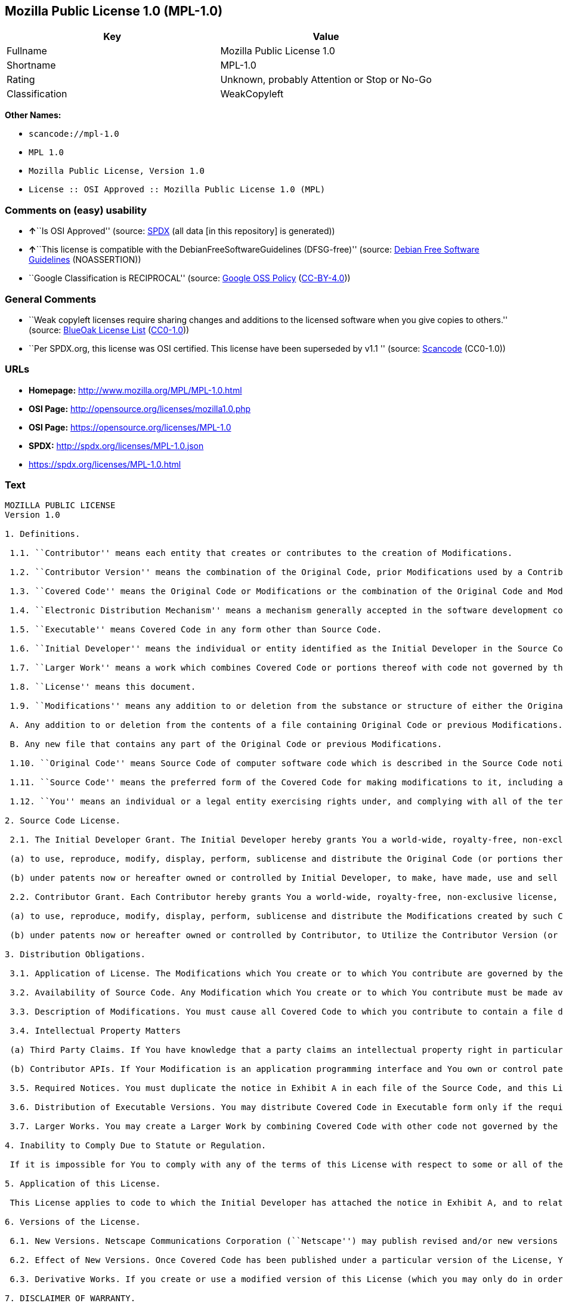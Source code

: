 == Mozilla Public License 1.0 (MPL-1.0)

[cols=",",options="header",]
|===
|Key |Value
|Fullname |Mozilla Public License 1.0
|Shortname |MPL-1.0
|Rating |Unknown, probably Attention or Stop or No-Go
|Classification |WeakCopyleft
|===

*Other Names:*

* `+scancode://mpl-1.0+`
* `+MPL 1.0+`
* `+Mozilla Public License, Version 1.0+`
* `+License :: OSI Approved :: Mozilla Public License 1.0 (MPL)+`

=== Comments on (easy) usability

* **↑**``Is OSI Approved'' (source:
https://spdx.org/licenses/MPL-1.0.html[SPDX] (all data [in this
repository] is generated))
* **↑**``This license is compatible with the
DebianFreeSoftwareGuidelines (DFSG-free)'' (source:
https://wiki.debian.org/DFSGLicenses[Debian Free Software Guidelines]
(NOASSERTION))
* ``Google Classification is RECIPROCAL'' (source:
https://opensource.google.com/docs/thirdparty/licenses/[Google OSS
Policy]
(https://creativecommons.org/licenses/by/4.0/legalcode[CC-BY-4.0]))

=== General Comments

* ``Weak copyleft licenses require sharing changes and additions to the
licensed software when you give copies to others.'' (source:
https://blueoakcouncil.org/copyleft[BlueOak License List]
(https://raw.githubusercontent.com/blueoakcouncil/blue-oak-list-npm-package/master/LICENSE[CC0-1.0]))
* ``Per SPDX.org, this license was OSI certified. This license have been
superseded by v1.1 '' (source:
https://github.com/nexB/scancode-toolkit/blob/develop/src/licensedcode/data/licenses/mpl-1.0.yml[Scancode]
(CC0-1.0))

=== URLs

* *Homepage:* http://www.mozilla.org/MPL/MPL-1.0.html
* *OSI Page:* http://opensource.org/licenses/mozilla1.0.php
* *OSI Page:* https://opensource.org/licenses/MPL-1.0
* *SPDX:* http://spdx.org/licenses/MPL-1.0.json
* https://spdx.org/licenses/MPL-1.0.html

=== Text

....
MOZILLA PUBLIC LICENSE
Version 1.0

1. Definitions.

 1.1. ``Contributor'' means each entity that creates or contributes to the creation of Modifications.

 1.2. ``Contributor Version'' means the combination of the Original Code, prior Modifications used by a Contributor, and the Modifications made by that particular Contributor.

 1.3. ``Covered Code'' means the Original Code or Modifications or the combination of the Original Code and Modifications, in each case including portions thereof.

 1.4. ``Electronic Distribution Mechanism'' means a mechanism generally accepted in the software development community for the electronic transfer of data.

 1.5. ``Executable'' means Covered Code in any form other than Source Code.

 1.6. ``Initial Developer'' means the individual or entity identified as the Initial Developer in the Source Code notice required by Exhibit A.

 1.7. ``Larger Work'' means a work which combines Covered Code or portions thereof with code not governed by the terms of this License.

 1.8. ``License'' means this document.

 1.9. ``Modifications'' means any addition to or deletion from the substance or structure of either the Original Code or any previous Modifications. When Covered Code is released as a series of files, a Modification is:

 A. Any addition to or deletion from the contents of a file containing Original Code or previous Modifications.

 B. Any new file that contains any part of the Original Code or previous Modifications.

 1.10. ``Original Code'' means Source Code of computer software code which is described in the Source Code notice required by Exhibit A as Original Code, and which, at the time of its release under this License is not already Covered Code governed by this License.

 1.11. ``Source Code'' means the preferred form of the Covered Code for making modifications to it, including all modules it contains, plus any associated interface definition files, scripts used to control compilation and installation of an Executable, or a list of source code differential comparisons against either the Original Code or another well known, available Covered Code of the Contributor's choice. The Source Code can be in a compressed or archival form, provided the appropriate decompression or de-archiving software is widely available for no charge.

 1.12. ``You'' means an individual or a legal entity exercising rights under, and complying with all of the terms of, this License or a future version of this License issued under Section 6.1. For legal entities, ``You'' includes any entity which controls, is controlled by, or is under common control with You. For purposes of this definition, ``control'' means (a) the power, direct or indirect, to cause the direction or management of such entity, whether by contract or otherwise, or (b) ownership of fifty percent (50%) or more of the outstanding shares or beneficial ownership of such entity.

2. Source Code License.

 2.1. The Initial Developer Grant. The Initial Developer hereby grants You a world-wide, royalty-free, non-exclusive license, subject to third party intellectual property claims:

 (a) to use, reproduce, modify, display, perform, sublicense and distribute the Original Code (or portions thereof) with or without Modifications, or as part of a Larger Work; and

 (b) under patents now or hereafter owned or controlled by Initial Developer, to make, have made, use and sell (``Utilize'') the Original Code (or portions thereof), but solely to the extent that any such patent is reasonably necessary to enable You to Utilize the Original Code (or portions thereof) and not to any greater extent that may be necessary to Utilize further Modifications or combinations.

 2.2. Contributor Grant. Each Contributor hereby grants You a world-wide, royalty-free, non-exclusive license, subject to third party intellectual property claims:

 (a) to use, reproduce, modify, display, perform, sublicense and distribute the Modifications created by such Contributor (or portions thereof) either on an unmodified basis, with other Modifications, as Covered Code or as part of a Larger Work; and

 (b) under patents now or hereafter owned or controlled by Contributor, to Utilize the Contributor Version (or portions thereof), but solely to the extent that any such patent is reasonably necessary to enable You to Utilize the Contributor Version (or portions thereof), and not to any greater extent that may be necessary to Utilize further Modifications or combinations.

3. Distribution Obligations.

 3.1. Application of License. The Modifications which You create or to which You contribute are governed by the terms of this License, including without limitation Section 2.2. The Source Code version of Covered Code may be distributed only under the terms of this License or a future version of this License released under Section 6.1, and You must include a copy of this License with every copy of the Source Code You distribute. You may not offer or impose any terms on any Source Code version that alters or restricts the applicable version of this License or the recipients' rights hereunder. However, You may include an additional document offering the additional rights described in Section 3.5.

 3.2. Availability of Source Code. Any Modification which You create or to which You contribute must be made available in Source Code form under the terms of this License either on the same media as an Executable version or via an accepted Electronic Distribution Mechanism to anyone to whom you made an Executable version available; and if made available via Electronic Distribution Mechanism, must remain available for at least twelve (12) months after the date it initially became available, or at least six (6) months after a subsequent version of that particular Modification has been made available to such recipients. You are responsible for ensuring that the Source Code version remains available even if the Electronic Distribution Mechanism is maintained by a third party.

 3.3. Description of Modifications. You must cause all Covered Code to which you contribute to contain a file documenting the changes You made to create that Covered Code and the date of any change. You must include a prominent statement that the Modification is derived, directly or indirectly, from Original Code provided by the Initial Developer and including the name of the Initial Developer in (a) the Source Code, and (b) in any notice in an Executable version or related documentation in which You describe the origin or ownership of the Covered Code.

 3.4. Intellectual Property Matters

 (a) Third Party Claims. If You have knowledge that a party claims an intellectual property right in particular functionality or code (or its utilization under this License), you must include a text file with the source code distribution titled ``LEGAL'' which describes the claim and the party making the claim in sufficient detail that a recipient will know whom to contact. If you obtain such knowledge after You make Your Modification available as described in Section 3.2, You shall promptly modify the LEGAL file in all copies You make available thereafter and shall take other steps (such as notifying appropriate mailing lists or newsgroups) reasonably calculated to inform those who received the Covered Code that new knowledge has been obtained.

 (b) Contributor APIs. If Your Modification is an application programming interface and You own or control patents which are reasonably necessary to implement that API, you must also include this information in the LEGAL file.

 3.5. Required Notices. You must duplicate the notice in Exhibit A in each file of the Source Code, and this License in any documentation for the Source Code, where You describe recipients' rights relating to Covered Code. If You created one or more Modification(s), You may add your name as a Contributor to the notice described in Exhibit A. If it is not possible to put such notice in a particular Source Code file due to its structure, then you must include such notice in a location (such as a relevant directory file) where a user would be likely to look for such a notice. You may choose to offer, and to charge a fee for, warranty, support, indemnity or liability obligations to one or more recipients of Covered Code. However, You may do so only on Your own behalf, and not on behalf of the Initial Developer or any Contributor. You must make it absolutely clear than any such warranty, support, indemnity or liability obligation is offered by You alone, and You hereby agree to indemnify the Initial Developer and every Contributor for any liability incurred by the Initial Developer or such Contributor as a result of warranty, support, indemnity or liability terms You offer.

 3.6. Distribution of Executable Versions. You may distribute Covered Code in Executable form only if the requirements of Section 3.1-3.5 have been met for that Covered Code, and if You include a notice stating that the Source Code version of the Covered Code is available under the terms of this License, including a description of how and where You have fulfilled the obligations of Section 3.2. The notice must be conspicuously included in any notice in an Executable version, related documentation or collateral in which You describe recipients' rights relating to the Covered Code. You may distribute the Executable version of Covered Code under a license of Your choice, which may contain terms different from this License, provided that You are in compliance with the terms of this License and that the license for the Executable version does not attempt to limit or alter the recipient's rights in the Source Code version from the rights set forth in this License. If You distribute the Executable version under a different license You must make it absolutely clear that any terms which differ from this License are offered by You alone, not by the Initial Developer or any Contributor. You hereby agree to indemnify the Initial Developer and every Contributor for any liability incurred by the Initial Developer or such Contributor as a result of any such terms You offer.

 3.7. Larger Works. You may create a Larger Work by combining Covered Code with other code not governed by the terms of this License and distribute the Larger Work as a single product. In such a case, You must make sure the requirements of this License are fulfilled for the Covered Code.

4. Inability to Comply Due to Statute or Regulation.

 If it is impossible for You to comply with any of the terms of this License with respect to some or all of the Covered Code due to statute or regulation then You must: (a) comply with the terms of this License to the maximum extent possible; and (b) describe the limitations and the code they affect. Such description must be included in the LEGAL file described in Section 3.4 and must be included with all distributions of the Source Code. Except to the extent prohibited by statute or regulation, such description must be sufficiently detailed for a recipient of ordinary skill to be able to understand it.

5. Application of this License.

 This License applies to code to which the Initial Developer has attached the notice in Exhibit A, and to related Covered Code.

6. Versions of the License.

 6.1. New Versions. Netscape Communications Corporation (``Netscape'') may publish revised and/or new versions of the License from time to time. Each version will be given a distinguishing version number.

 6.2. Effect of New Versions. Once Covered Code has been published under a particular version of the License, You may always continue to use it under the terms of that version. You may also choose to use such Covered Code under the terms of any subsequent version of the License published by Netscape. No one other than Netscape has the right to modify the terms applicable to Covered Code created under this License.

 6.3. Derivative Works. If you create or use a modified version of this License (which you may only do in order to apply it to code which is not already Covered Code governed by this License), you must (a) rename Your license so that the phrases ``Mozilla'', ``MOZILLAPL'', ``MOZPL'', ``Netscape'', ``NPL'' or any confusingly similar phrase do not appear anywhere in your license and (b) otherwise make it clear that your version of the license contains terms which differ from the Mozilla Public License and Netscape Public License. (Filling in the name of the Initial Developer, Original Code or Contributor in the notice described in Exhibit A shall not of themselves be deemed to be modifications of this License.)

7. DISCLAIMER OF WARRANTY.

 COVERED CODE IS PROVIDED UNDER THIS LICENSE ON AN ``AS IS'' BASIS, WITHOUT WARRANTY OF ANY KIND, EITHER EXPRESSED OR IMPLIED, INCLUDING, WITHOUT LIMITATION, WARRANTIES THAT THE COVERED CODE IS FREE OF DEFECTS, MERCHANTABLE, FIT FOR A PARTICULAR PURPOSE OR NON-INFRINGING. THE ENTIRE RISK AS TO THE QUALITY AND PERFORMANCE OF THE COVERED CODE IS WITH YOU. SHOULD ANY COVERED CODE PROVE DEFECTIVE IN ANY RESPECT, YOU (NOT THE INITIAL DEVELOPER OR ANY OTHER CONTRIBUTOR) ASSUME THE COST OF ANY NECESSARY SERVICING, REPAIR OR CORRECTION. THIS DISCLAIMER OF WARRANTY CONSTITUTES AN ESSENTIAL PART OF THIS LICENSE. NO USE OF ANY COVERED CODE IS AUTHORIZED HEREUNDER EXCEPT UNDER THIS DISCLAIMER.

8. TERMINATION.

 This License and the rights granted hereunder will terminate automatically if You fail to comply with terms herein and fail to cure such breach within 30 days of becoming aware of the breach. All sublicenses to the Covered Code which are properly granted shall survive any termination of this License. Provisions which, by their nature, must remain in effect beyond the termination of this License shall survive.

9. LIMITATION OF LIABILITY.

 UNDER NO CIRCUMSTANCES AND UNDER NO LEGAL THEORY, WHETHER TORT (INCLUDING NEGLIGENCE), CONTRACT, OR OTHERWISE, SHALL THE INITIAL DEVELOPER, ANY OTHER CONTRIBUTOR, OR ANY DISTRIBUTOR OF COVERED CODE, OR ANY SUPPLIER OF ANY OF SUCH PARTIES, BE LIABLE TO YOU OR ANY OTHER PERSON FOR ANY INDIRECT, SPECIAL, INCIDENTAL, OR CONSEQUENTIAL DAMAGES OF ANY CHARACTER INCLUDING, WITHOUT LIMITATION, DAMAGES FOR LOSS OF GOODWILL, WORK STOPPAGE, COMPUTER FAILURE OR MALFUNCTION, OR ANY AND ALL OTHER COMMERCIAL DAMAGES OR LOSSES, EVEN IF SUCH PARTY SHALL HAVE BEEN INFORMED OF THE POSSIBILITY OF SUCH DAMAGES. THIS LIMITATION OF LIABILITY SHALL NOT APPLY TO LIABILITY FOR DEATH OR PERSONAL INJURY RESULTING FROM SUCH PARTY'S NEGLIGENCE TO THE EXTENT APPLICABLE LAW PROHIBITS SUCH LIMITATION. SOME JURISDICTIONS DO NOT ALLOW THE EXCLUSION OR LIMITATION OF INCIDENTAL OR CONSEQUENTIAL DAMAGES, SO THAT EXCLUSION AND LIMITATION MAY NOT APPLY TO YOU.

10. U.S. GOVERNMENT END USERS.

 The Covered Code is a ``commercial item,'' as that term is defined in 48 C.F.R. 2.101 (Oct. 1995), consisting of ``commercial computer software'' and ``commercial computer software documentation,'' as such terms are used in 48 C.F.R. 12.212 (Sept. 1995). Consistent with 48 C.F.R. 12.212 and 48 C.F.R. 227.7202-1 through 227.7202-4 (June 1995), all U.S. Government End Users acquire Covered Code with only those rights set forth herein.

11. MISCELLANEOUS.

 This License represents the complete agreement concerning subject matter hereof. If any provision of this License is held to be unenforceable, such provision shall be reformed only to the extent necessary to make it enforceable. This License shall be governed by California law provisions (except to the extent applicable law, if any, provides otherwise), excluding its conflict-of-law provisions. With respect to disputes in which at least one party is a citizen of, or an entity chartered or registered to do business in, the United States of America: (a) unless otherwise agreed in writing, all disputes relating to this License (excepting any dispute relating to intellectual property rights) shall be subject to final and binding arbitration, with the losing party paying all costs of arbitration; (b) any arbitration relating to this Agreement shall be held in Santa Clara County, California, under the auspices of JAMS/EndDispute; and (c) any litigation relating to this Agreement shall be subject to the jurisdiction of the Federal Courts of the Northern District of California, with venue lying in Santa Clara County, California, with the losing party responsible for costs, including without limitation, court costs and reasonable attorneys fees and expenses. The application of the United Nations Convention on Contracts for the International Sale of Goods is expressly excluded. Any law or regulation which provides that the language of a contract shall be construed against the drafter shall not apply to this License.

12. RESPONSIBILITY FOR CLAIMS.

 Except in cases where another Contributor has failed to comply with Section 3.4, You are responsible for damages arising, directly or indirectly, out of Your utilization of rights under this License, based on the number of copies of Covered Code you made available, the revenues you received from utilizing such rights, and other relevant factors. You agree to work with affected parties to distribute responsibility on an equitable basis.

EXHIBIT A.

 ``The contents of this file are subject to the Mozilla Public License Version 1.0 (the "License"); you may not use this file except in compliance with the License. You may obtain a copy of the License at http://www.mozilla.org/MPL/

 Software distributed under the License is distributed on an "AS IS" basis, WITHOUT WARRANTY OF ANY KIND, either express or implied. See the License for the specific language governing rights and limitations under the License.

 The Original Code is  .

 The Initial Developer of the Original Code is  . Portions created by   are Copyright (C)    . All Rights Reserved.

 Contributor(s):  .''
....

'''''

=== Raw Data

==== Facts

* https://spdx.org/licenses/MPL-1.0.html[SPDX] (all data [in this
repository] is generated)
* https://blueoakcouncil.org/copyleft[BlueOak License List]
(https://raw.githubusercontent.com/blueoakcouncil/blue-oak-list-npm-package/master/LICENSE[CC0-1.0])
* https://github.com/OpenChain-Project/curriculum/raw/ddf1e879341adbd9b297cd67c5d5c16b2076540b/policy-template/Open%20Source%20Policy%20Template%20for%20OpenChain%20Specification%201.2.ods[OpenChainPolicyTemplate]
(CC0-1.0)
* https://github.com/nexB/scancode-toolkit/blob/develop/src/licensedcode/data/licenses/mpl-1.0.yml[Scancode]
(CC0-1.0)
* https://opensource.org/licenses/[OpenSourceInitiative]
(https://creativecommons.org/licenses/by/4.0/legalcode[CC-BY-4.0])
* https://github.com/finos/OSLC-handbook/blob/master/src/MPL-1.0.yaml[finos/OSLC-handbook]
(https://creativecommons.org/licenses/by/4.0/legalcode[CC-BY-4.0])
* https://opensource.google.com/docs/thirdparty/licenses/[Google OSS
Policy]
(https://creativecommons.org/licenses/by/4.0/legalcode[CC-BY-4.0])
* https://github.com/okfn/licenses/blob/master/licenses.csv[Open
Knowledge International]
(https://opendatacommons.org/licenses/pddl/1-0/[PDDL-1.0])
* https://wiki.debian.org/DFSGLicenses[Debian Free Software Guidelines]
(NOASSERTION)

==== Raw JSON

....
{
    "__impliedNames": [
        "MPL-1.0",
        "Mozilla Public License 1.0",
        "scancode://mpl-1.0",
        "MPL 1.0",
        "Mozilla Public License, Version 1.0",
        "License :: OSI Approved :: Mozilla Public License 1.0 (MPL)"
    ],
    "__impliedId": "MPL-1.0",
    "__impliedAmbiguousNames": [
        "Mozilla Public License",
        "Mozilla Public License (MPL)"
    ],
    "__impliedComments": [
        [
            "BlueOak License List",
            [
                "Weak copyleft licenses require sharing changes and additions to the licensed software when you give copies to others."
            ]
        ],
        [
            "Scancode",
            [
                "Per SPDX.org, this license was OSI certified. This license have been\nsuperseded by v1.1\n"
            ]
        ]
    ],
    "facts": {
        "Open Knowledge International": {
            "is_generic": null,
            "legacy_ids": [],
            "status": "retired",
            "domain_software": true,
            "url": "https://opensource.org/licenses/MPL-1.0",
            "maintainer": "Mozilla Foundation",
            "od_conformance": "not reviewed",
            "_sourceURL": "https://github.com/okfn/licenses/blob/master/licenses.csv",
            "domain_data": false,
            "osd_conformance": "approved",
            "id": "MPL-1.0",
            "title": "Mozilla Public License 1.0",
            "_implications": {
                "__impliedNames": [
                    "MPL-1.0",
                    "Mozilla Public License 1.0"
                ],
                "__impliedId": "MPL-1.0",
                "__impliedURLs": [
                    [
                        null,
                        "https://opensource.org/licenses/MPL-1.0"
                    ]
                ]
            },
            "domain_content": false
        },
        "SPDX": {
            "isSPDXLicenseDeprecated": false,
            "spdxFullName": "Mozilla Public License 1.0",
            "spdxDetailsURL": "http://spdx.org/licenses/MPL-1.0.json",
            "_sourceURL": "https://spdx.org/licenses/MPL-1.0.html",
            "spdxLicIsOSIApproved": true,
            "spdxSeeAlso": [
                "http://www.mozilla.org/MPL/MPL-1.0.html",
                "https://opensource.org/licenses/MPL-1.0"
            ],
            "_implications": {
                "__impliedNames": [
                    "MPL-1.0",
                    "Mozilla Public License 1.0"
                ],
                "__impliedId": "MPL-1.0",
                "__impliedJudgement": [
                    [
                        "SPDX",
                        {
                            "tag": "PositiveJudgement",
                            "contents": "Is OSI Approved"
                        }
                    ]
                ],
                "__isOsiApproved": true,
                "__impliedURLs": [
                    [
                        "SPDX",
                        "http://spdx.org/licenses/MPL-1.0.json"
                    ],
                    [
                        null,
                        "http://www.mozilla.org/MPL/MPL-1.0.html"
                    ],
                    [
                        null,
                        "https://opensource.org/licenses/MPL-1.0"
                    ]
                ]
            },
            "spdxLicenseId": "MPL-1.0"
        },
        "Scancode": {
            "otherUrls": [
                "http://opensource.org/licenses/MPL-1.0",
                "https://opensource.org/licenses/MPL-1.0"
            ],
            "homepageUrl": "http://www.mozilla.org/MPL/MPL-1.0.html",
            "shortName": "MPL 1.0",
            "textUrls": null,
            "text": "MOZILLA PUBLIC LICENSE\nVersion 1.0\n\n1. Definitions.\n\n 1.1. ``Contributor'' means each entity that creates or contributes to the creation of Modifications.\n\n 1.2. ``Contributor Version'' means the combination of the Original Code, prior Modifications used by a Contributor, and the Modifications made by that particular Contributor.\n\n 1.3. ``Covered Code'' means the Original Code or Modifications or the combination of the Original Code and Modifications, in each case including portions thereof.\n\n 1.4. ``Electronic Distribution Mechanism'' means a mechanism generally accepted in the software development community for the electronic transfer of data.\n\n 1.5. ``Executable'' means Covered Code in any form other than Source Code.\n\n 1.6. ``Initial Developer'' means the individual or entity identified as the Initial Developer in the Source Code notice required by Exhibit A.\n\n 1.7. ``Larger Work'' means a work which combines Covered Code or portions thereof with code not governed by the terms of this License.\n\n 1.8. ``License'' means this document.\n\n 1.9. ``Modifications'' means any addition to or deletion from the substance or structure of either the Original Code or any previous Modifications. When Covered Code is released as a series of files, a Modification is:\n\n A. Any addition to or deletion from the contents of a file containing Original Code or previous Modifications.\n\n B. Any new file that contains any part of the Original Code or previous Modifications.\n\n 1.10. ``Original Code'' means Source Code of computer software code which is described in the Source Code notice required by Exhibit A as Original Code, and which, at the time of its release under this License is not already Covered Code governed by this License.\n\n 1.11. ``Source Code'' means the preferred form of the Covered Code for making modifications to it, including all modules it contains, plus any associated interface definition files, scripts used to control compilation and installation of an Executable, or a list of source code differential comparisons against either the Original Code or another well known, available Covered Code of the Contributor's choice. The Source Code can be in a compressed or archival form, provided the appropriate decompression or de-archiving software is widely available for no charge.\n\n 1.12. ``You'' means an individual or a legal entity exercising rights under, and complying with all of the terms of, this License or a future version of this License issued under Section 6.1. For legal entities, ``You'' includes any entity which controls, is controlled by, or is under common control with You. For purposes of this definition, ``control'' means (a) the power, direct or indirect, to cause the direction or management of such entity, whether by contract or otherwise, or (b) ownership of fifty percent (50%) or more of the outstanding shares or beneficial ownership of such entity.\n\n2. Source Code License.\n\n 2.1. The Initial Developer Grant. The Initial Developer hereby grants You a world-wide, royalty-free, non-exclusive license, subject to third party intellectual property claims:\n\n (a) to use, reproduce, modify, display, perform, sublicense and distribute the Original Code (or portions thereof) with or without Modifications, or as part of a Larger Work; and\n\n (b) under patents now or hereafter owned or controlled by Initial Developer, to make, have made, use and sell (``Utilize'') the Original Code (or portions thereof), but solely to the extent that any such patent is reasonably necessary to enable You to Utilize the Original Code (or portions thereof) and not to any greater extent that may be necessary to Utilize further Modifications or combinations.\n\n 2.2. Contributor Grant. Each Contributor hereby grants You a world-wide, royalty-free, non-exclusive license, subject to third party intellectual property claims:\n\n (a) to use, reproduce, modify, display, perform, sublicense and distribute the Modifications created by such Contributor (or portions thereof) either on an unmodified basis, with other Modifications, as Covered Code or as part of a Larger Work; and\n\n (b) under patents now or hereafter owned or controlled by Contributor, to Utilize the Contributor Version (or portions thereof), but solely to the extent that any such patent is reasonably necessary to enable You to Utilize the Contributor Version (or portions thereof), and not to any greater extent that may be necessary to Utilize further Modifications or combinations.\n\n3. Distribution Obligations.\n\n 3.1. Application of License. The Modifications which You create or to which You contribute are governed by the terms of this License, including without limitation Section 2.2. The Source Code version of Covered Code may be distributed only under the terms of this License or a future version of this License released under Section 6.1, and You must include a copy of this License with every copy of the Source Code You distribute. You may not offer or impose any terms on any Source Code version that alters or restricts the applicable version of this License or the recipients' rights hereunder. However, You may include an additional document offering the additional rights described in Section 3.5.\n\n 3.2. Availability of Source Code. Any Modification which You create or to which You contribute must be made available in Source Code form under the terms of this License either on the same media as an Executable version or via an accepted Electronic Distribution Mechanism to anyone to whom you made an Executable version available; and if made available via Electronic Distribution Mechanism, must remain available for at least twelve (12) months after the date it initially became available, or at least six (6) months after a subsequent version of that particular Modification has been made available to such recipients. You are responsible for ensuring that the Source Code version remains available even if the Electronic Distribution Mechanism is maintained by a third party.\n\n 3.3. Description of Modifications. You must cause all Covered Code to which you contribute to contain a file documenting the changes You made to create that Covered Code and the date of any change. You must include a prominent statement that the Modification is derived, directly or indirectly, from Original Code provided by the Initial Developer and including the name of the Initial Developer in (a) the Source Code, and (b) in any notice in an Executable version or related documentation in which You describe the origin or ownership of the Covered Code.\n\n 3.4. Intellectual Property Matters\n\n (a) Third Party Claims. If You have knowledge that a party claims an intellectual property right in particular functionality or code (or its utilization under this License), you must include a text file with the source code distribution titled ``LEGAL'' which describes the claim and the party making the claim in sufficient detail that a recipient will know whom to contact. If you obtain such knowledge after You make Your Modification available as described in Section 3.2, You shall promptly modify the LEGAL file in all copies You make available thereafter and shall take other steps (such as notifying appropriate mailing lists or newsgroups) reasonably calculated to inform those who received the Covered Code that new knowledge has been obtained.\n\n (b) Contributor APIs. If Your Modification is an application programming interface and You own or control patents which are reasonably necessary to implement that API, you must also include this information in the LEGAL file.\n\n 3.5. Required Notices. You must duplicate the notice in Exhibit A in each file of the Source Code, and this License in any documentation for the Source Code, where You describe recipients' rights relating to Covered Code. If You created one or more Modification(s), You may add your name as a Contributor to the notice described in Exhibit A. If it is not possible to put such notice in a particular Source Code file due to its structure, then you must include such notice in a location (such as a relevant directory file) where a user would be likely to look for such a notice. You may choose to offer, and to charge a fee for, warranty, support, indemnity or liability obligations to one or more recipients of Covered Code. However, You may do so only on Your own behalf, and not on behalf of the Initial Developer or any Contributor. You must make it absolutely clear than any such warranty, support, indemnity or liability obligation is offered by You alone, and You hereby agree to indemnify the Initial Developer and every Contributor for any liability incurred by the Initial Developer or such Contributor as a result of warranty, support, indemnity or liability terms You offer.\n\n 3.6. Distribution of Executable Versions. You may distribute Covered Code in Executable form only if the requirements of Section 3.1-3.5 have been met for that Covered Code, and if You include a notice stating that the Source Code version of the Covered Code is available under the terms of this License, including a description of how and where You have fulfilled the obligations of Section 3.2. The notice must be conspicuously included in any notice in an Executable version, related documentation or collateral in which You describe recipients' rights relating to the Covered Code. You may distribute the Executable version of Covered Code under a license of Your choice, which may contain terms different from this License, provided that You are in compliance with the terms of this License and that the license for the Executable version does not attempt to limit or alter the recipient's rights in the Source Code version from the rights set forth in this License. If You distribute the Executable version under a different license You must make it absolutely clear that any terms which differ from this License are offered by You alone, not by the Initial Developer or any Contributor. You hereby agree to indemnify the Initial Developer and every Contributor for any liability incurred by the Initial Developer or such Contributor as a result of any such terms You offer.\n\n 3.7. Larger Works. You may create a Larger Work by combining Covered Code with other code not governed by the terms of this License and distribute the Larger Work as a single product. In such a case, You must make sure the requirements of this License are fulfilled for the Covered Code.\n\n4. Inability to Comply Due to Statute or Regulation.\n\n If it is impossible for You to comply with any of the terms of this License with respect to some or all of the Covered Code due to statute or regulation then You must: (a) comply with the terms of this License to the maximum extent possible; and (b) describe the limitations and the code they affect. Such description must be included in the LEGAL file described in Section 3.4 and must be included with all distributions of the Source Code. Except to the extent prohibited by statute or regulation, such description must be sufficiently detailed for a recipient of ordinary skill to be able to understand it.\n\n5. Application of this License.\n\n This License applies to code to which the Initial Developer has attached the notice in Exhibit A, and to related Covered Code.\n\n6. Versions of the License.\n\n 6.1. New Versions. Netscape Communications Corporation (``Netscape'') may publish revised and/or new versions of the License from time to time. Each version will be given a distinguishing version number.\n\n 6.2. Effect of New Versions. Once Covered Code has been published under a particular version of the License, You may always continue to use it under the terms of that version. You may also choose to use such Covered Code under the terms of any subsequent version of the License published by Netscape. No one other than Netscape has the right to modify the terms applicable to Covered Code created under this License.\n\n 6.3. Derivative Works. If you create or use a modified version of this License (which you may only do in order to apply it to code which is not already Covered Code governed by this License), you must (a) rename Your license so that the phrases ``Mozilla'', ``MOZILLAPL'', ``MOZPL'', ``Netscape'', ``NPL'' or any confusingly similar phrase do not appear anywhere in your license and (b) otherwise make it clear that your version of the license contains terms which differ from the Mozilla Public License and Netscape Public License. (Filling in the name of the Initial Developer, Original Code or Contributor in the notice described in Exhibit A shall not of themselves be deemed to be modifications of this License.)\n\n7. DISCLAIMER OF WARRANTY.\n\n COVERED CODE IS PROVIDED UNDER THIS LICENSE ON AN ``AS IS'' BASIS, WITHOUT WARRANTY OF ANY KIND, EITHER EXPRESSED OR IMPLIED, INCLUDING, WITHOUT LIMITATION, WARRANTIES THAT THE COVERED CODE IS FREE OF DEFECTS, MERCHANTABLE, FIT FOR A PARTICULAR PURPOSE OR NON-INFRINGING. THE ENTIRE RISK AS TO THE QUALITY AND PERFORMANCE OF THE COVERED CODE IS WITH YOU. SHOULD ANY COVERED CODE PROVE DEFECTIVE IN ANY RESPECT, YOU (NOT THE INITIAL DEVELOPER OR ANY OTHER CONTRIBUTOR) ASSUME THE COST OF ANY NECESSARY SERVICING, REPAIR OR CORRECTION. THIS DISCLAIMER OF WARRANTY CONSTITUTES AN ESSENTIAL PART OF THIS LICENSE. NO USE OF ANY COVERED CODE IS AUTHORIZED HEREUNDER EXCEPT UNDER THIS DISCLAIMER.\n\n8. TERMINATION.\n\n This License and the rights granted hereunder will terminate automatically if You fail to comply with terms herein and fail to cure such breach within 30 days of becoming aware of the breach. All sublicenses to the Covered Code which are properly granted shall survive any termination of this License. Provisions which, by their nature, must remain in effect beyond the termination of this License shall survive.\n\n9. LIMITATION OF LIABILITY.\n\n UNDER NO CIRCUMSTANCES AND UNDER NO LEGAL THEORY, WHETHER TORT (INCLUDING NEGLIGENCE), CONTRACT, OR OTHERWISE, SHALL THE INITIAL DEVELOPER, ANY OTHER CONTRIBUTOR, OR ANY DISTRIBUTOR OF COVERED CODE, OR ANY SUPPLIER OF ANY OF SUCH PARTIES, BE LIABLE TO YOU OR ANY OTHER PERSON FOR ANY INDIRECT, SPECIAL, INCIDENTAL, OR CONSEQUENTIAL DAMAGES OF ANY CHARACTER INCLUDING, WITHOUT LIMITATION, DAMAGES FOR LOSS OF GOODWILL, WORK STOPPAGE, COMPUTER FAILURE OR MALFUNCTION, OR ANY AND ALL OTHER COMMERCIAL DAMAGES OR LOSSES, EVEN IF SUCH PARTY SHALL HAVE BEEN INFORMED OF THE POSSIBILITY OF SUCH DAMAGES. THIS LIMITATION OF LIABILITY SHALL NOT APPLY TO LIABILITY FOR DEATH OR PERSONAL INJURY RESULTING FROM SUCH PARTY'S NEGLIGENCE TO THE EXTENT APPLICABLE LAW PROHIBITS SUCH LIMITATION. SOME JURISDICTIONS DO NOT ALLOW THE EXCLUSION OR LIMITATION OF INCIDENTAL OR CONSEQUENTIAL DAMAGES, SO THAT EXCLUSION AND LIMITATION MAY NOT APPLY TO YOU.\n\n10. U.S. GOVERNMENT END USERS.\n\n The Covered Code is a ``commercial item,'' as that term is defined in 48 C.F.R. 2.101 (Oct. 1995), consisting of ``commercial computer software'' and ``commercial computer software documentation,'' as such terms are used in 48 C.F.R. 12.212 (Sept. 1995). Consistent with 48 C.F.R. 12.212 and 48 C.F.R. 227.7202-1 through 227.7202-4 (June 1995), all U.S. Government End Users acquire Covered Code with only those rights set forth herein.\n\n11. MISCELLANEOUS.\n\n This License represents the complete agreement concerning subject matter hereof. If any provision of this License is held to be unenforceable, such provision shall be reformed only to the extent necessary to make it enforceable. This License shall be governed by California law provisions (except to the extent applicable law, if any, provides otherwise), excluding its conflict-of-law provisions. With respect to disputes in which at least one party is a citizen of, or an entity chartered or registered to do business in, the United States of America: (a) unless otherwise agreed in writing, all disputes relating to this License (excepting any dispute relating to intellectual property rights) shall be subject to final and binding arbitration, with the losing party paying all costs of arbitration; (b) any arbitration relating to this Agreement shall be held in Santa Clara County, California, under the auspices of JAMS/EndDispute; and (c) any litigation relating to this Agreement shall be subject to the jurisdiction of the Federal Courts of the Northern District of California, with venue lying in Santa Clara County, California, with the losing party responsible for costs, including without limitation, court costs and reasonable attorneys fees and expenses. The application of the United Nations Convention on Contracts for the International Sale of Goods is expressly excluded. Any law or regulation which provides that the language of a contract shall be construed against the drafter shall not apply to this License.\n\n12. RESPONSIBILITY FOR CLAIMS.\n\n Except in cases where another Contributor has failed to comply with Section 3.4, You are responsible for damages arising, directly or indirectly, out of Your utilization of rights under this License, based on the number of copies of Covered Code you made available, the revenues you received from utilizing such rights, and other relevant factors. You agree to work with affected parties to distribute responsibility on an equitable basis.\n\nEXHIBIT A.\n\n ``The contents of this file are subject to the Mozilla Public License Version 1.0 (the \"License\"); you may not use this file except in compliance with the License. You may obtain a copy of the License at http://www.mozilla.org/MPL/\n\n Software distributed under the License is distributed on an \"AS IS\" basis, WITHOUT WARRANTY OF ANY KIND, either express or implied. See the License for the specific language governing rights and limitations under the License.\n\n The Original Code is  .\n\n The Initial Developer of the Original Code is  . Portions created by   are Copyright (C)    . All Rights Reserved.\n\n Contributor(s):  .''",
            "category": "Copyleft Limited",
            "osiUrl": "http://opensource.org/licenses/mozilla1.0.php",
            "owner": "Mozilla",
            "_sourceURL": "https://github.com/nexB/scancode-toolkit/blob/develop/src/licensedcode/data/licenses/mpl-1.0.yml",
            "key": "mpl-1.0",
            "name": "Mozilla Public License 1.0",
            "spdxId": "MPL-1.0",
            "notes": "Per SPDX.org, this license was OSI certified. This license have been\nsuperseded by v1.1\n",
            "_implications": {
                "__impliedNames": [
                    "scancode://mpl-1.0",
                    "MPL 1.0",
                    "MPL-1.0"
                ],
                "__impliedId": "MPL-1.0",
                "__impliedComments": [
                    [
                        "Scancode",
                        [
                            "Per SPDX.org, this license was OSI certified. This license have been\nsuperseded by v1.1\n"
                        ]
                    ]
                ],
                "__impliedCopyleft": [
                    [
                        "Scancode",
                        "WeakCopyleft"
                    ]
                ],
                "__calculatedCopyleft": "WeakCopyleft",
                "__impliedText": "MOZILLA PUBLIC LICENSE\nVersion 1.0\n\n1. Definitions.\n\n 1.1. ``Contributor'' means each entity that creates or contributes to the creation of Modifications.\n\n 1.2. ``Contributor Version'' means the combination of the Original Code, prior Modifications used by a Contributor, and the Modifications made by that particular Contributor.\n\n 1.3. ``Covered Code'' means the Original Code or Modifications or the combination of the Original Code and Modifications, in each case including portions thereof.\n\n 1.4. ``Electronic Distribution Mechanism'' means a mechanism generally accepted in the software development community for the electronic transfer of data.\n\n 1.5. ``Executable'' means Covered Code in any form other than Source Code.\n\n 1.6. ``Initial Developer'' means the individual or entity identified as the Initial Developer in the Source Code notice required by Exhibit A.\n\n 1.7. ``Larger Work'' means a work which combines Covered Code or portions thereof with code not governed by the terms of this License.\n\n 1.8. ``License'' means this document.\n\n 1.9. ``Modifications'' means any addition to or deletion from the substance or structure of either the Original Code or any previous Modifications. When Covered Code is released as a series of files, a Modification is:\n\n A. Any addition to or deletion from the contents of a file containing Original Code or previous Modifications.\n\n B. Any new file that contains any part of the Original Code or previous Modifications.\n\n 1.10. ``Original Code'' means Source Code of computer software code which is described in the Source Code notice required by Exhibit A as Original Code, and which, at the time of its release under this License is not already Covered Code governed by this License.\n\n 1.11. ``Source Code'' means the preferred form of the Covered Code for making modifications to it, including all modules it contains, plus any associated interface definition files, scripts used to control compilation and installation of an Executable, or a list of source code differential comparisons against either the Original Code or another well known, available Covered Code of the Contributor's choice. The Source Code can be in a compressed or archival form, provided the appropriate decompression or de-archiving software is widely available for no charge.\n\n 1.12. ``You'' means an individual or a legal entity exercising rights under, and complying with all of the terms of, this License or a future version of this License issued under Section 6.1. For legal entities, ``You'' includes any entity which controls, is controlled by, or is under common control with You. For purposes of this definition, ``control'' means (a) the power, direct or indirect, to cause the direction or management of such entity, whether by contract or otherwise, or (b) ownership of fifty percent (50%) or more of the outstanding shares or beneficial ownership of such entity.\n\n2. Source Code License.\n\n 2.1. The Initial Developer Grant. The Initial Developer hereby grants You a world-wide, royalty-free, non-exclusive license, subject to third party intellectual property claims:\n\n (a) to use, reproduce, modify, display, perform, sublicense and distribute the Original Code (or portions thereof) with or without Modifications, or as part of a Larger Work; and\n\n (b) under patents now or hereafter owned or controlled by Initial Developer, to make, have made, use and sell (``Utilize'') the Original Code (or portions thereof), but solely to the extent that any such patent is reasonably necessary to enable You to Utilize the Original Code (or portions thereof) and not to any greater extent that may be necessary to Utilize further Modifications or combinations.\n\n 2.2. Contributor Grant. Each Contributor hereby grants You a world-wide, royalty-free, non-exclusive license, subject to third party intellectual property claims:\n\n (a) to use, reproduce, modify, display, perform, sublicense and distribute the Modifications created by such Contributor (or portions thereof) either on an unmodified basis, with other Modifications, as Covered Code or as part of a Larger Work; and\n\n (b) under patents now or hereafter owned or controlled by Contributor, to Utilize the Contributor Version (or portions thereof), but solely to the extent that any such patent is reasonably necessary to enable You to Utilize the Contributor Version (or portions thereof), and not to any greater extent that may be necessary to Utilize further Modifications or combinations.\n\n3. Distribution Obligations.\n\n 3.1. Application of License. The Modifications which You create or to which You contribute are governed by the terms of this License, including without limitation Section 2.2. The Source Code version of Covered Code may be distributed only under the terms of this License or a future version of this License released under Section 6.1, and You must include a copy of this License with every copy of the Source Code You distribute. You may not offer or impose any terms on any Source Code version that alters or restricts the applicable version of this License or the recipients' rights hereunder. However, You may include an additional document offering the additional rights described in Section 3.5.\n\n 3.2. Availability of Source Code. Any Modification which You create or to which You contribute must be made available in Source Code form under the terms of this License either on the same media as an Executable version or via an accepted Electronic Distribution Mechanism to anyone to whom you made an Executable version available; and if made available via Electronic Distribution Mechanism, must remain available for at least twelve (12) months after the date it initially became available, or at least six (6) months after a subsequent version of that particular Modification has been made available to such recipients. You are responsible for ensuring that the Source Code version remains available even if the Electronic Distribution Mechanism is maintained by a third party.\n\n 3.3. Description of Modifications. You must cause all Covered Code to which you contribute to contain a file documenting the changes You made to create that Covered Code and the date of any change. You must include a prominent statement that the Modification is derived, directly or indirectly, from Original Code provided by the Initial Developer and including the name of the Initial Developer in (a) the Source Code, and (b) in any notice in an Executable version or related documentation in which You describe the origin or ownership of the Covered Code.\n\n 3.4. Intellectual Property Matters\n\n (a) Third Party Claims. If You have knowledge that a party claims an intellectual property right in particular functionality or code (or its utilization under this License), you must include a text file with the source code distribution titled ``LEGAL'' which describes the claim and the party making the claim in sufficient detail that a recipient will know whom to contact. If you obtain such knowledge after You make Your Modification available as described in Section 3.2, You shall promptly modify the LEGAL file in all copies You make available thereafter and shall take other steps (such as notifying appropriate mailing lists or newsgroups) reasonably calculated to inform those who received the Covered Code that new knowledge has been obtained.\n\n (b) Contributor APIs. If Your Modification is an application programming interface and You own or control patents which are reasonably necessary to implement that API, you must also include this information in the LEGAL file.\n\n 3.5. Required Notices. You must duplicate the notice in Exhibit A in each file of the Source Code, and this License in any documentation for the Source Code, where You describe recipients' rights relating to Covered Code. If You created one or more Modification(s), You may add your name as a Contributor to the notice described in Exhibit A. If it is not possible to put such notice in a particular Source Code file due to its structure, then you must include such notice in a location (such as a relevant directory file) where a user would be likely to look for such a notice. You may choose to offer, and to charge a fee for, warranty, support, indemnity or liability obligations to one or more recipients of Covered Code. However, You may do so only on Your own behalf, and not on behalf of the Initial Developer or any Contributor. You must make it absolutely clear than any such warranty, support, indemnity or liability obligation is offered by You alone, and You hereby agree to indemnify the Initial Developer and every Contributor for any liability incurred by the Initial Developer or such Contributor as a result of warranty, support, indemnity or liability terms You offer.\n\n 3.6. Distribution of Executable Versions. You may distribute Covered Code in Executable form only if the requirements of Section 3.1-3.5 have been met for that Covered Code, and if You include a notice stating that the Source Code version of the Covered Code is available under the terms of this License, including a description of how and where You have fulfilled the obligations of Section 3.2. The notice must be conspicuously included in any notice in an Executable version, related documentation or collateral in which You describe recipients' rights relating to the Covered Code. You may distribute the Executable version of Covered Code under a license of Your choice, which may contain terms different from this License, provided that You are in compliance with the terms of this License and that the license for the Executable version does not attempt to limit or alter the recipient's rights in the Source Code version from the rights set forth in this License. If You distribute the Executable version under a different license You must make it absolutely clear that any terms which differ from this License are offered by You alone, not by the Initial Developer or any Contributor. You hereby agree to indemnify the Initial Developer and every Contributor for any liability incurred by the Initial Developer or such Contributor as a result of any such terms You offer.\n\n 3.7. Larger Works. You may create a Larger Work by combining Covered Code with other code not governed by the terms of this License and distribute the Larger Work as a single product. In such a case, You must make sure the requirements of this License are fulfilled for the Covered Code.\n\n4. Inability to Comply Due to Statute or Regulation.\n\n If it is impossible for You to comply with any of the terms of this License with respect to some or all of the Covered Code due to statute or regulation then You must: (a) comply with the terms of this License to the maximum extent possible; and (b) describe the limitations and the code they affect. Such description must be included in the LEGAL file described in Section 3.4 and must be included with all distributions of the Source Code. Except to the extent prohibited by statute or regulation, such description must be sufficiently detailed for a recipient of ordinary skill to be able to understand it.\n\n5. Application of this License.\n\n This License applies to code to which the Initial Developer has attached the notice in Exhibit A, and to related Covered Code.\n\n6. Versions of the License.\n\n 6.1. New Versions. Netscape Communications Corporation (``Netscape'') may publish revised and/or new versions of the License from time to time. Each version will be given a distinguishing version number.\n\n 6.2. Effect of New Versions. Once Covered Code has been published under a particular version of the License, You may always continue to use it under the terms of that version. You may also choose to use such Covered Code under the terms of any subsequent version of the License published by Netscape. No one other than Netscape has the right to modify the terms applicable to Covered Code created under this License.\n\n 6.3. Derivative Works. If you create or use a modified version of this License (which you may only do in order to apply it to code which is not already Covered Code governed by this License), you must (a) rename Your license so that the phrases ``Mozilla'', ``MOZILLAPL'', ``MOZPL'', ``Netscape'', ``NPL'' or any confusingly similar phrase do not appear anywhere in your license and (b) otherwise make it clear that your version of the license contains terms which differ from the Mozilla Public License and Netscape Public License. (Filling in the name of the Initial Developer, Original Code or Contributor in the notice described in Exhibit A shall not of themselves be deemed to be modifications of this License.)\n\n7. DISCLAIMER OF WARRANTY.\n\n COVERED CODE IS PROVIDED UNDER THIS LICENSE ON AN ``AS IS'' BASIS, WITHOUT WARRANTY OF ANY KIND, EITHER EXPRESSED OR IMPLIED, INCLUDING, WITHOUT LIMITATION, WARRANTIES THAT THE COVERED CODE IS FREE OF DEFECTS, MERCHANTABLE, FIT FOR A PARTICULAR PURPOSE OR NON-INFRINGING. THE ENTIRE RISK AS TO THE QUALITY AND PERFORMANCE OF THE COVERED CODE IS WITH YOU. SHOULD ANY COVERED CODE PROVE DEFECTIVE IN ANY RESPECT, YOU (NOT THE INITIAL DEVELOPER OR ANY OTHER CONTRIBUTOR) ASSUME THE COST OF ANY NECESSARY SERVICING, REPAIR OR CORRECTION. THIS DISCLAIMER OF WARRANTY CONSTITUTES AN ESSENTIAL PART OF THIS LICENSE. NO USE OF ANY COVERED CODE IS AUTHORIZED HEREUNDER EXCEPT UNDER THIS DISCLAIMER.\n\n8. TERMINATION.\n\n This License and the rights granted hereunder will terminate automatically if You fail to comply with terms herein and fail to cure such breach within 30 days of becoming aware of the breach. All sublicenses to the Covered Code which are properly granted shall survive any termination of this License. Provisions which, by their nature, must remain in effect beyond the termination of this License shall survive.\n\n9. LIMITATION OF LIABILITY.\n\n UNDER NO CIRCUMSTANCES AND UNDER NO LEGAL THEORY, WHETHER TORT (INCLUDING NEGLIGENCE), CONTRACT, OR OTHERWISE, SHALL THE INITIAL DEVELOPER, ANY OTHER CONTRIBUTOR, OR ANY DISTRIBUTOR OF COVERED CODE, OR ANY SUPPLIER OF ANY OF SUCH PARTIES, BE LIABLE TO YOU OR ANY OTHER PERSON FOR ANY INDIRECT, SPECIAL, INCIDENTAL, OR CONSEQUENTIAL DAMAGES OF ANY CHARACTER INCLUDING, WITHOUT LIMITATION, DAMAGES FOR LOSS OF GOODWILL, WORK STOPPAGE, COMPUTER FAILURE OR MALFUNCTION, OR ANY AND ALL OTHER COMMERCIAL DAMAGES OR LOSSES, EVEN IF SUCH PARTY SHALL HAVE BEEN INFORMED OF THE POSSIBILITY OF SUCH DAMAGES. THIS LIMITATION OF LIABILITY SHALL NOT APPLY TO LIABILITY FOR DEATH OR PERSONAL INJURY RESULTING FROM SUCH PARTY'S NEGLIGENCE TO THE EXTENT APPLICABLE LAW PROHIBITS SUCH LIMITATION. SOME JURISDICTIONS DO NOT ALLOW THE EXCLUSION OR LIMITATION OF INCIDENTAL OR CONSEQUENTIAL DAMAGES, SO THAT EXCLUSION AND LIMITATION MAY NOT APPLY TO YOU.\n\n10. U.S. GOVERNMENT END USERS.\n\n The Covered Code is a ``commercial item,'' as that term is defined in 48 C.F.R. 2.101 (Oct. 1995), consisting of ``commercial computer software'' and ``commercial computer software documentation,'' as such terms are used in 48 C.F.R. 12.212 (Sept. 1995). Consistent with 48 C.F.R. 12.212 and 48 C.F.R. 227.7202-1 through 227.7202-4 (June 1995), all U.S. Government End Users acquire Covered Code with only those rights set forth herein.\n\n11. MISCELLANEOUS.\n\n This License represents the complete agreement concerning subject matter hereof. If any provision of this License is held to be unenforceable, such provision shall be reformed only to the extent necessary to make it enforceable. This License shall be governed by California law provisions (except to the extent applicable law, if any, provides otherwise), excluding its conflict-of-law provisions. With respect to disputes in which at least one party is a citizen of, or an entity chartered or registered to do business in, the United States of America: (a) unless otherwise agreed in writing, all disputes relating to this License (excepting any dispute relating to intellectual property rights) shall be subject to final and binding arbitration, with the losing party paying all costs of arbitration; (b) any arbitration relating to this Agreement shall be held in Santa Clara County, California, under the auspices of JAMS/EndDispute; and (c) any litigation relating to this Agreement shall be subject to the jurisdiction of the Federal Courts of the Northern District of California, with venue lying in Santa Clara County, California, with the losing party responsible for costs, including without limitation, court costs and reasonable attorneys fees and expenses. The application of the United Nations Convention on Contracts for the International Sale of Goods is expressly excluded. Any law or regulation which provides that the language of a contract shall be construed against the drafter shall not apply to this License.\n\n12. RESPONSIBILITY FOR CLAIMS.\n\n Except in cases where another Contributor has failed to comply with Section 3.4, You are responsible for damages arising, directly or indirectly, out of Your utilization of rights under this License, based on the number of copies of Covered Code you made available, the revenues you received from utilizing such rights, and other relevant factors. You agree to work with affected parties to distribute responsibility on an equitable basis.\n\nEXHIBIT A.\n\n ``The contents of this file are subject to the Mozilla Public License Version 1.0 (the \"License\"); you may not use this file except in compliance with the License. You may obtain a copy of the License at http://www.mozilla.org/MPL/\n\n Software distributed under the License is distributed on an \"AS IS\" basis, WITHOUT WARRANTY OF ANY KIND, either express or implied. See the License for the specific language governing rights and limitations under the License.\n\n The Original Code is  .\n\n The Initial Developer of the Original Code is  . Portions created by   are Copyright (C)    . All Rights Reserved.\n\n Contributor(s):  .''",
                "__impliedURLs": [
                    [
                        "Homepage",
                        "http://www.mozilla.org/MPL/MPL-1.0.html"
                    ],
                    [
                        "OSI Page",
                        "http://opensource.org/licenses/mozilla1.0.php"
                    ],
                    [
                        null,
                        "http://opensource.org/licenses/MPL-1.0"
                    ],
                    [
                        null,
                        "https://opensource.org/licenses/MPL-1.0"
                    ]
                ]
            }
        },
        "OpenChainPolicyTemplate": {
            "isSaaSDeemed": "no",
            "licenseType": "copyleft",
            "freedomOrDeath": "no",
            "typeCopyleft": "weak",
            "_sourceURL": "https://github.com/OpenChain-Project/curriculum/raw/ddf1e879341adbd9b297cd67c5d5c16b2076540b/policy-template/Open%20Source%20Policy%20Template%20for%20OpenChain%20Specification%201.2.ods",
            "name": "Mozilla Public License 1.0 ",
            "commercialUse": true,
            "spdxId": "MPL-1.0",
            "_implications": {
                "__impliedNames": [
                    "MPL-1.0"
                ]
            }
        },
        "Debian Free Software Guidelines": {
            "LicenseName": "Mozilla Public License (MPL)",
            "State": "DFSGCompatible",
            "_sourceURL": "https://wiki.debian.org/DFSGLicenses",
            "_implications": {
                "__impliedNames": [
                    "MPL-1.0"
                ],
                "__impliedAmbiguousNames": [
                    "Mozilla Public License (MPL)"
                ],
                "__impliedJudgement": [
                    [
                        "Debian Free Software Guidelines",
                        {
                            "tag": "PositiveJudgement",
                            "contents": "This license is compatible with the DebianFreeSoftwareGuidelines (DFSG-free)"
                        }
                    ]
                ]
            },
            "Comment": null,
            "LicenseId": "MPL-1.0"
        },
        "BlueOak License List": {
            "url": "https://spdx.org/licenses/MPL-1.0.html",
            "familyName": "Mozilla Public License",
            "_sourceURL": "https://blueoakcouncil.org/copyleft",
            "name": "Mozilla Public License 1.0",
            "id": "MPL-1.0",
            "_implications": {
                "__impliedNames": [
                    "MPL-1.0",
                    "Mozilla Public License 1.0"
                ],
                "__impliedAmbiguousNames": [
                    "Mozilla Public License"
                ],
                "__impliedComments": [
                    [
                        "BlueOak License List",
                        [
                            "Weak copyleft licenses require sharing changes and additions to the licensed software when you give copies to others."
                        ]
                    ]
                ],
                "__impliedCopyleft": [
                    [
                        "BlueOak License List",
                        "WeakCopyleft"
                    ]
                ],
                "__calculatedCopyleft": "WeakCopyleft",
                "__impliedURLs": [
                    [
                        null,
                        "https://spdx.org/licenses/MPL-1.0.html"
                    ]
                ]
            },
            "CopyleftKind": "WeakCopyleft"
        },
        "OpenSourceInitiative": {
            "text": [
                {
                    "url": "https://opensource.org/licenses/MPL-1.0",
                    "title": "HTML",
                    "media_type": "text/html"
                }
            ],
            "identifiers": [
                {
                    "identifier": "MPL-1.0",
                    "scheme": "SPDX"
                },
                {
                    "identifier": "License :: OSI Approved :: Mozilla Public License 1.0 (MPL)",
                    "scheme": "Trove"
                }
            ],
            "superseded_by": "MPL-2.0",
            "_sourceURL": "https://opensource.org/licenses/",
            "name": "Mozilla Public License, Version 1.0",
            "other_names": [],
            "keywords": [
                "osi-approved",
                "discouraged",
                "obsolete"
            ],
            "id": "MPL-1.0",
            "links": [
                {
                    "note": "OSI Page",
                    "url": "https://opensource.org/licenses/MPL-1.0"
                }
            ],
            "_implications": {
                "__impliedNames": [
                    "MPL-1.0",
                    "Mozilla Public License, Version 1.0",
                    "MPL-1.0",
                    "License :: OSI Approved :: Mozilla Public License 1.0 (MPL)"
                ],
                "__impliedURLs": [
                    [
                        "OSI Page",
                        "https://opensource.org/licenses/MPL-1.0"
                    ]
                ]
            }
        },
        "finos/OSLC-handbook": {
            "terms": [
                {
                    "termUseCases": [
                        "US",
                        "MS"
                    ],
                    "termSeeAlso": null,
                    "termDescription": "Provide copy of license",
                    "termComplianceNotes": "You must include a copy of the license with every source code distribution",
                    "termType": "condition"
                },
                {
                    "termUseCases": [
                        "US",
                        "MS"
                    ],
                    "termSeeAlso": null,
                    "termDescription": "Retain notices",
                    "termComplianceNotes": "You must retain license notices with every source code distribution or include notices in another likely location",
                    "termType": "condition"
                },
                {
                    "termUseCases": [
                        "UB",
                        "MB"
                    ],
                    "termSeeAlso": null,
                    "termDescription": "Provide source code",
                    "termComplianceNotes": "Provide source code on same media as binary or make available via other electronic distribution mechanism for 12 months after initial availability or at least 6 months after a subsequent version has been made available. See section 3.2 for more details.",
                    "termType": "condition"
                },
                {
                    "termUseCases": [
                        "MB",
                        "MS"
                    ],
                    "termSeeAlso": null,
                    "termDescription": "Notice of modifications",
                    "termComplianceNotes": "Document changes you made and date; include a prominent statement as to the origin of the original code. See section 3.3 for more details.",
                    "termType": "condition"
                },
                {
                    "termUseCases": [
                        "MB",
                        "MS"
                    ],
                    "termSeeAlso": null,
                    "termDescription": "Modifications under same license",
                    "termComplianceNotes": "File-level reciprocal license meaning that modifications to any file or new files that contain part of original software are governed by the terms of this license. Larger works may be created by combining covered software with code not governed by this license, so long as you comply with this license for the covered software (see sections 1.10 and 3.7 for more details)",
                    "termType": "condition"
                },
                {
                    "termUseCases": null,
                    "termSeeAlso": null,
                    "termDescription": "License terminates upon failure to comply with license after a 30 day cure period",
                    "termComplianceNotes": null,
                    "termType": "termination"
                },
                {
                    "termUseCases": null,
                    "termSeeAlso": null,
                    "termDescription": "Provide notice in a file called \"LEGAL\" containing any third party intellectual property rights for particular functionality or code, including if your modifications are an application programming intereface and you own or control patents which are reasonably necessary to implement the API. See section 3.4 for more details.",
                    "termComplianceNotes": null,
                    "termType": "other"
                },
                {
                    "termUseCases": null,
                    "termSeeAlso": null,
                    "termDescription": "You may offer and charge a fee for warranty, support, indemnity or liability obligations to recipients. However, you must make it clear that any such offer is offered by you alone and you agree to indemnify the initial developer and every contributor for any liability incurred by them as a result of the offer you make. See section 3.5 for more details.",
                    "termComplianceNotes": null,
                    "termType": "other"
                },
                {
                    "termUseCases": null,
                    "termSeeAlso": null,
                    "termDescription": "You may distribute binary versions under a different license, so long as you do not limit or alter the recipient's right in the source code under this license. You must make it clear that any differing terms are offered by you alone and you agree to indemnify the initial developer and every contributor for any liability incurred by them as a result of the offer you make. See section 3.6 for more details.",
                    "termComplianceNotes": null,
                    "termType": "other"
                },
                {
                    "termUseCases": null,
                    "termSeeAlso": null,
                    "termDescription": "If it is impossible for you to comply with any of the terms of this license due to statute or regulation then you must comply with the terms of this License to the maximum extent possible; and describe the compliance limitations and the code they affect and include such description in all distributions of the source code (see section 3.4 for more details)",
                    "termComplianceNotes": null,
                    "termType": "other"
                },
                {
                    "termUseCases": null,
                    "termSeeAlso": null,
                    "termDescription": "Allows use of covered code under the terms of of same version or any later version of the license.",
                    "termComplianceNotes": null,
                    "termType": "license_versions"
                }
            ],
            "_sourceURL": "https://github.com/finos/OSLC-handbook/blob/master/src/MPL-1.0.yaml",
            "name": "Mozilla Public License 1.0",
            "nameFromFilename": "MPL-1.0",
            "notes": null,
            "_implications": {
                "__impliedNames": [
                    "MPL-1.0",
                    "Mozilla Public License 1.0"
                ]
            },
            "licenseId": [
                "MPL-1.0",
                "Mozilla Public License 1.0"
            ]
        },
        "Google OSS Policy": {
            "rating": "RECIPROCAL",
            "_sourceURL": "https://opensource.google.com/docs/thirdparty/licenses/",
            "id": "MPL-1.0",
            "_implications": {
                "__impliedNames": [
                    "MPL-1.0"
                ],
                "__impliedJudgement": [
                    [
                        "Google OSS Policy",
                        {
                            "tag": "NeutralJudgement",
                            "contents": "Google Classification is RECIPROCAL"
                        }
                    ]
                ]
            }
        }
    },
    "__impliedJudgement": [
        [
            "Debian Free Software Guidelines",
            {
                "tag": "PositiveJudgement",
                "contents": "This license is compatible with the DebianFreeSoftwareGuidelines (DFSG-free)"
            }
        ],
        [
            "Google OSS Policy",
            {
                "tag": "NeutralJudgement",
                "contents": "Google Classification is RECIPROCAL"
            }
        ],
        [
            "SPDX",
            {
                "tag": "PositiveJudgement",
                "contents": "Is OSI Approved"
            }
        ]
    ],
    "__impliedCopyleft": [
        [
            "BlueOak License List",
            "WeakCopyleft"
        ],
        [
            "Scancode",
            "WeakCopyleft"
        ]
    ],
    "__calculatedCopyleft": "WeakCopyleft",
    "__isOsiApproved": true,
    "__impliedText": "MOZILLA PUBLIC LICENSE\nVersion 1.0\n\n1. Definitions.\n\n 1.1. ``Contributor'' means each entity that creates or contributes to the creation of Modifications.\n\n 1.2. ``Contributor Version'' means the combination of the Original Code, prior Modifications used by a Contributor, and the Modifications made by that particular Contributor.\n\n 1.3. ``Covered Code'' means the Original Code or Modifications or the combination of the Original Code and Modifications, in each case including portions thereof.\n\n 1.4. ``Electronic Distribution Mechanism'' means a mechanism generally accepted in the software development community for the electronic transfer of data.\n\n 1.5. ``Executable'' means Covered Code in any form other than Source Code.\n\n 1.6. ``Initial Developer'' means the individual or entity identified as the Initial Developer in the Source Code notice required by Exhibit A.\n\n 1.7. ``Larger Work'' means a work which combines Covered Code or portions thereof with code not governed by the terms of this License.\n\n 1.8. ``License'' means this document.\n\n 1.9. ``Modifications'' means any addition to or deletion from the substance or structure of either the Original Code or any previous Modifications. When Covered Code is released as a series of files, a Modification is:\n\n A. Any addition to or deletion from the contents of a file containing Original Code or previous Modifications.\n\n B. Any new file that contains any part of the Original Code or previous Modifications.\n\n 1.10. ``Original Code'' means Source Code of computer software code which is described in the Source Code notice required by Exhibit A as Original Code, and which, at the time of its release under this License is not already Covered Code governed by this License.\n\n 1.11. ``Source Code'' means the preferred form of the Covered Code for making modifications to it, including all modules it contains, plus any associated interface definition files, scripts used to control compilation and installation of an Executable, or a list of source code differential comparisons against either the Original Code or another well known, available Covered Code of the Contributor's choice. The Source Code can be in a compressed or archival form, provided the appropriate decompression or de-archiving software is widely available for no charge.\n\n 1.12. ``You'' means an individual or a legal entity exercising rights under, and complying with all of the terms of, this License or a future version of this License issued under Section 6.1. For legal entities, ``You'' includes any entity which controls, is controlled by, or is under common control with You. For purposes of this definition, ``control'' means (a) the power, direct or indirect, to cause the direction or management of such entity, whether by contract or otherwise, or (b) ownership of fifty percent (50%) or more of the outstanding shares or beneficial ownership of such entity.\n\n2. Source Code License.\n\n 2.1. The Initial Developer Grant. The Initial Developer hereby grants You a world-wide, royalty-free, non-exclusive license, subject to third party intellectual property claims:\n\n (a) to use, reproduce, modify, display, perform, sublicense and distribute the Original Code (or portions thereof) with or without Modifications, or as part of a Larger Work; and\n\n (b) under patents now or hereafter owned or controlled by Initial Developer, to make, have made, use and sell (``Utilize'') the Original Code (or portions thereof), but solely to the extent that any such patent is reasonably necessary to enable You to Utilize the Original Code (or portions thereof) and not to any greater extent that may be necessary to Utilize further Modifications or combinations.\n\n 2.2. Contributor Grant. Each Contributor hereby grants You a world-wide, royalty-free, non-exclusive license, subject to third party intellectual property claims:\n\n (a) to use, reproduce, modify, display, perform, sublicense and distribute the Modifications created by such Contributor (or portions thereof) either on an unmodified basis, with other Modifications, as Covered Code or as part of a Larger Work; and\n\n (b) under patents now or hereafter owned or controlled by Contributor, to Utilize the Contributor Version (or portions thereof), but solely to the extent that any such patent is reasonably necessary to enable You to Utilize the Contributor Version (or portions thereof), and not to any greater extent that may be necessary to Utilize further Modifications or combinations.\n\n3. Distribution Obligations.\n\n 3.1. Application of License. The Modifications which You create or to which You contribute are governed by the terms of this License, including without limitation Section 2.2. The Source Code version of Covered Code may be distributed only under the terms of this License or a future version of this License released under Section 6.1, and You must include a copy of this License with every copy of the Source Code You distribute. You may not offer or impose any terms on any Source Code version that alters or restricts the applicable version of this License or the recipients' rights hereunder. However, You may include an additional document offering the additional rights described in Section 3.5.\n\n 3.2. Availability of Source Code. Any Modification which You create or to which You contribute must be made available in Source Code form under the terms of this License either on the same media as an Executable version or via an accepted Electronic Distribution Mechanism to anyone to whom you made an Executable version available; and if made available via Electronic Distribution Mechanism, must remain available for at least twelve (12) months after the date it initially became available, or at least six (6) months after a subsequent version of that particular Modification has been made available to such recipients. You are responsible for ensuring that the Source Code version remains available even if the Electronic Distribution Mechanism is maintained by a third party.\n\n 3.3. Description of Modifications. You must cause all Covered Code to which you contribute to contain a file documenting the changes You made to create that Covered Code and the date of any change. You must include a prominent statement that the Modification is derived, directly or indirectly, from Original Code provided by the Initial Developer and including the name of the Initial Developer in (a) the Source Code, and (b) in any notice in an Executable version or related documentation in which You describe the origin or ownership of the Covered Code.\n\n 3.4. Intellectual Property Matters\n\n (a) Third Party Claims. If You have knowledge that a party claims an intellectual property right in particular functionality or code (or its utilization under this License), you must include a text file with the source code distribution titled ``LEGAL'' which describes the claim and the party making the claim in sufficient detail that a recipient will know whom to contact. If you obtain such knowledge after You make Your Modification available as described in Section 3.2, You shall promptly modify the LEGAL file in all copies You make available thereafter and shall take other steps (such as notifying appropriate mailing lists or newsgroups) reasonably calculated to inform those who received the Covered Code that new knowledge has been obtained.\n\n (b) Contributor APIs. If Your Modification is an application programming interface and You own or control patents which are reasonably necessary to implement that API, you must also include this information in the LEGAL file.\n\n 3.5. Required Notices. You must duplicate the notice in Exhibit A in each file of the Source Code, and this License in any documentation for the Source Code, where You describe recipients' rights relating to Covered Code. If You created one or more Modification(s), You may add your name as a Contributor to the notice described in Exhibit A. If it is not possible to put such notice in a particular Source Code file due to its structure, then you must include such notice in a location (such as a relevant directory file) where a user would be likely to look for such a notice. You may choose to offer, and to charge a fee for, warranty, support, indemnity or liability obligations to one or more recipients of Covered Code. However, You may do so only on Your own behalf, and not on behalf of the Initial Developer or any Contributor. You must make it absolutely clear than any such warranty, support, indemnity or liability obligation is offered by You alone, and You hereby agree to indemnify the Initial Developer and every Contributor for any liability incurred by the Initial Developer or such Contributor as a result of warranty, support, indemnity or liability terms You offer.\n\n 3.6. Distribution of Executable Versions. You may distribute Covered Code in Executable form only if the requirements of Section 3.1-3.5 have been met for that Covered Code, and if You include a notice stating that the Source Code version of the Covered Code is available under the terms of this License, including a description of how and where You have fulfilled the obligations of Section 3.2. The notice must be conspicuously included in any notice in an Executable version, related documentation or collateral in which You describe recipients' rights relating to the Covered Code. You may distribute the Executable version of Covered Code under a license of Your choice, which may contain terms different from this License, provided that You are in compliance with the terms of this License and that the license for the Executable version does not attempt to limit or alter the recipient's rights in the Source Code version from the rights set forth in this License. If You distribute the Executable version under a different license You must make it absolutely clear that any terms which differ from this License are offered by You alone, not by the Initial Developer or any Contributor. You hereby agree to indemnify the Initial Developer and every Contributor for any liability incurred by the Initial Developer or such Contributor as a result of any such terms You offer.\n\n 3.7. Larger Works. You may create a Larger Work by combining Covered Code with other code not governed by the terms of this License and distribute the Larger Work as a single product. In such a case, You must make sure the requirements of this License are fulfilled for the Covered Code.\n\n4. Inability to Comply Due to Statute or Regulation.\n\n If it is impossible for You to comply with any of the terms of this License with respect to some or all of the Covered Code due to statute or regulation then You must: (a) comply with the terms of this License to the maximum extent possible; and (b) describe the limitations and the code they affect. Such description must be included in the LEGAL file described in Section 3.4 and must be included with all distributions of the Source Code. Except to the extent prohibited by statute or regulation, such description must be sufficiently detailed for a recipient of ordinary skill to be able to understand it.\n\n5. Application of this License.\n\n This License applies to code to which the Initial Developer has attached the notice in Exhibit A, and to related Covered Code.\n\n6. Versions of the License.\n\n 6.1. New Versions. Netscape Communications Corporation (``Netscape'') may publish revised and/or new versions of the License from time to time. Each version will be given a distinguishing version number.\n\n 6.2. Effect of New Versions. Once Covered Code has been published under a particular version of the License, You may always continue to use it under the terms of that version. You may also choose to use such Covered Code under the terms of any subsequent version of the License published by Netscape. No one other than Netscape has the right to modify the terms applicable to Covered Code created under this License.\n\n 6.3. Derivative Works. If you create or use a modified version of this License (which you may only do in order to apply it to code which is not already Covered Code governed by this License), you must (a) rename Your license so that the phrases ``Mozilla'', ``MOZILLAPL'', ``MOZPL'', ``Netscape'', ``NPL'' or any confusingly similar phrase do not appear anywhere in your license and (b) otherwise make it clear that your version of the license contains terms which differ from the Mozilla Public License and Netscape Public License. (Filling in the name of the Initial Developer, Original Code or Contributor in the notice described in Exhibit A shall not of themselves be deemed to be modifications of this License.)\n\n7. DISCLAIMER OF WARRANTY.\n\n COVERED CODE IS PROVIDED UNDER THIS LICENSE ON AN ``AS IS'' BASIS, WITHOUT WARRANTY OF ANY KIND, EITHER EXPRESSED OR IMPLIED, INCLUDING, WITHOUT LIMITATION, WARRANTIES THAT THE COVERED CODE IS FREE OF DEFECTS, MERCHANTABLE, FIT FOR A PARTICULAR PURPOSE OR NON-INFRINGING. THE ENTIRE RISK AS TO THE QUALITY AND PERFORMANCE OF THE COVERED CODE IS WITH YOU. SHOULD ANY COVERED CODE PROVE DEFECTIVE IN ANY RESPECT, YOU (NOT THE INITIAL DEVELOPER OR ANY OTHER CONTRIBUTOR) ASSUME THE COST OF ANY NECESSARY SERVICING, REPAIR OR CORRECTION. THIS DISCLAIMER OF WARRANTY CONSTITUTES AN ESSENTIAL PART OF THIS LICENSE. NO USE OF ANY COVERED CODE IS AUTHORIZED HEREUNDER EXCEPT UNDER THIS DISCLAIMER.\n\n8. TERMINATION.\n\n This License and the rights granted hereunder will terminate automatically if You fail to comply with terms herein and fail to cure such breach within 30 days of becoming aware of the breach. All sublicenses to the Covered Code which are properly granted shall survive any termination of this License. Provisions which, by their nature, must remain in effect beyond the termination of this License shall survive.\n\n9. LIMITATION OF LIABILITY.\n\n UNDER NO CIRCUMSTANCES AND UNDER NO LEGAL THEORY, WHETHER TORT (INCLUDING NEGLIGENCE), CONTRACT, OR OTHERWISE, SHALL THE INITIAL DEVELOPER, ANY OTHER CONTRIBUTOR, OR ANY DISTRIBUTOR OF COVERED CODE, OR ANY SUPPLIER OF ANY OF SUCH PARTIES, BE LIABLE TO YOU OR ANY OTHER PERSON FOR ANY INDIRECT, SPECIAL, INCIDENTAL, OR CONSEQUENTIAL DAMAGES OF ANY CHARACTER INCLUDING, WITHOUT LIMITATION, DAMAGES FOR LOSS OF GOODWILL, WORK STOPPAGE, COMPUTER FAILURE OR MALFUNCTION, OR ANY AND ALL OTHER COMMERCIAL DAMAGES OR LOSSES, EVEN IF SUCH PARTY SHALL HAVE BEEN INFORMED OF THE POSSIBILITY OF SUCH DAMAGES. THIS LIMITATION OF LIABILITY SHALL NOT APPLY TO LIABILITY FOR DEATH OR PERSONAL INJURY RESULTING FROM SUCH PARTY'S NEGLIGENCE TO THE EXTENT APPLICABLE LAW PROHIBITS SUCH LIMITATION. SOME JURISDICTIONS DO NOT ALLOW THE EXCLUSION OR LIMITATION OF INCIDENTAL OR CONSEQUENTIAL DAMAGES, SO THAT EXCLUSION AND LIMITATION MAY NOT APPLY TO YOU.\n\n10. U.S. GOVERNMENT END USERS.\n\n The Covered Code is a ``commercial item,'' as that term is defined in 48 C.F.R. 2.101 (Oct. 1995), consisting of ``commercial computer software'' and ``commercial computer software documentation,'' as such terms are used in 48 C.F.R. 12.212 (Sept. 1995). Consistent with 48 C.F.R. 12.212 and 48 C.F.R. 227.7202-1 through 227.7202-4 (June 1995), all U.S. Government End Users acquire Covered Code with only those rights set forth herein.\n\n11. MISCELLANEOUS.\n\n This License represents the complete agreement concerning subject matter hereof. If any provision of this License is held to be unenforceable, such provision shall be reformed only to the extent necessary to make it enforceable. This License shall be governed by California law provisions (except to the extent applicable law, if any, provides otherwise), excluding its conflict-of-law provisions. With respect to disputes in which at least one party is a citizen of, or an entity chartered or registered to do business in, the United States of America: (a) unless otherwise agreed in writing, all disputes relating to this License (excepting any dispute relating to intellectual property rights) shall be subject to final and binding arbitration, with the losing party paying all costs of arbitration; (b) any arbitration relating to this Agreement shall be held in Santa Clara County, California, under the auspices of JAMS/EndDispute; and (c) any litigation relating to this Agreement shall be subject to the jurisdiction of the Federal Courts of the Northern District of California, with venue lying in Santa Clara County, California, with the losing party responsible for costs, including without limitation, court costs and reasonable attorneys fees and expenses. The application of the United Nations Convention on Contracts for the International Sale of Goods is expressly excluded. Any law or regulation which provides that the language of a contract shall be construed against the drafter shall not apply to this License.\n\n12. RESPONSIBILITY FOR CLAIMS.\n\n Except in cases where another Contributor has failed to comply with Section 3.4, You are responsible for damages arising, directly or indirectly, out of Your utilization of rights under this License, based on the number of copies of Covered Code you made available, the revenues you received from utilizing such rights, and other relevant factors. You agree to work with affected parties to distribute responsibility on an equitable basis.\n\nEXHIBIT A.\n\n ``The contents of this file are subject to the Mozilla Public License Version 1.0 (the \"License\"); you may not use this file except in compliance with the License. You may obtain a copy of the License at http://www.mozilla.org/MPL/\n\n Software distributed under the License is distributed on an \"AS IS\" basis, WITHOUT WARRANTY OF ANY KIND, either express or implied. See the License for the specific language governing rights and limitations under the License.\n\n The Original Code is  .\n\n The Initial Developer of the Original Code is  . Portions created by   are Copyright (C)    . All Rights Reserved.\n\n Contributor(s):  .''",
    "__impliedURLs": [
        [
            "SPDX",
            "http://spdx.org/licenses/MPL-1.0.json"
        ],
        [
            null,
            "http://www.mozilla.org/MPL/MPL-1.0.html"
        ],
        [
            null,
            "https://opensource.org/licenses/MPL-1.0"
        ],
        [
            null,
            "https://spdx.org/licenses/MPL-1.0.html"
        ],
        [
            "Homepage",
            "http://www.mozilla.org/MPL/MPL-1.0.html"
        ],
        [
            "OSI Page",
            "http://opensource.org/licenses/mozilla1.0.php"
        ],
        [
            null,
            "http://opensource.org/licenses/MPL-1.0"
        ],
        [
            "OSI Page",
            "https://opensource.org/licenses/MPL-1.0"
        ]
    ]
}
....

==== Dot Cluster Graph

../dot/MPL-1.0.svg
